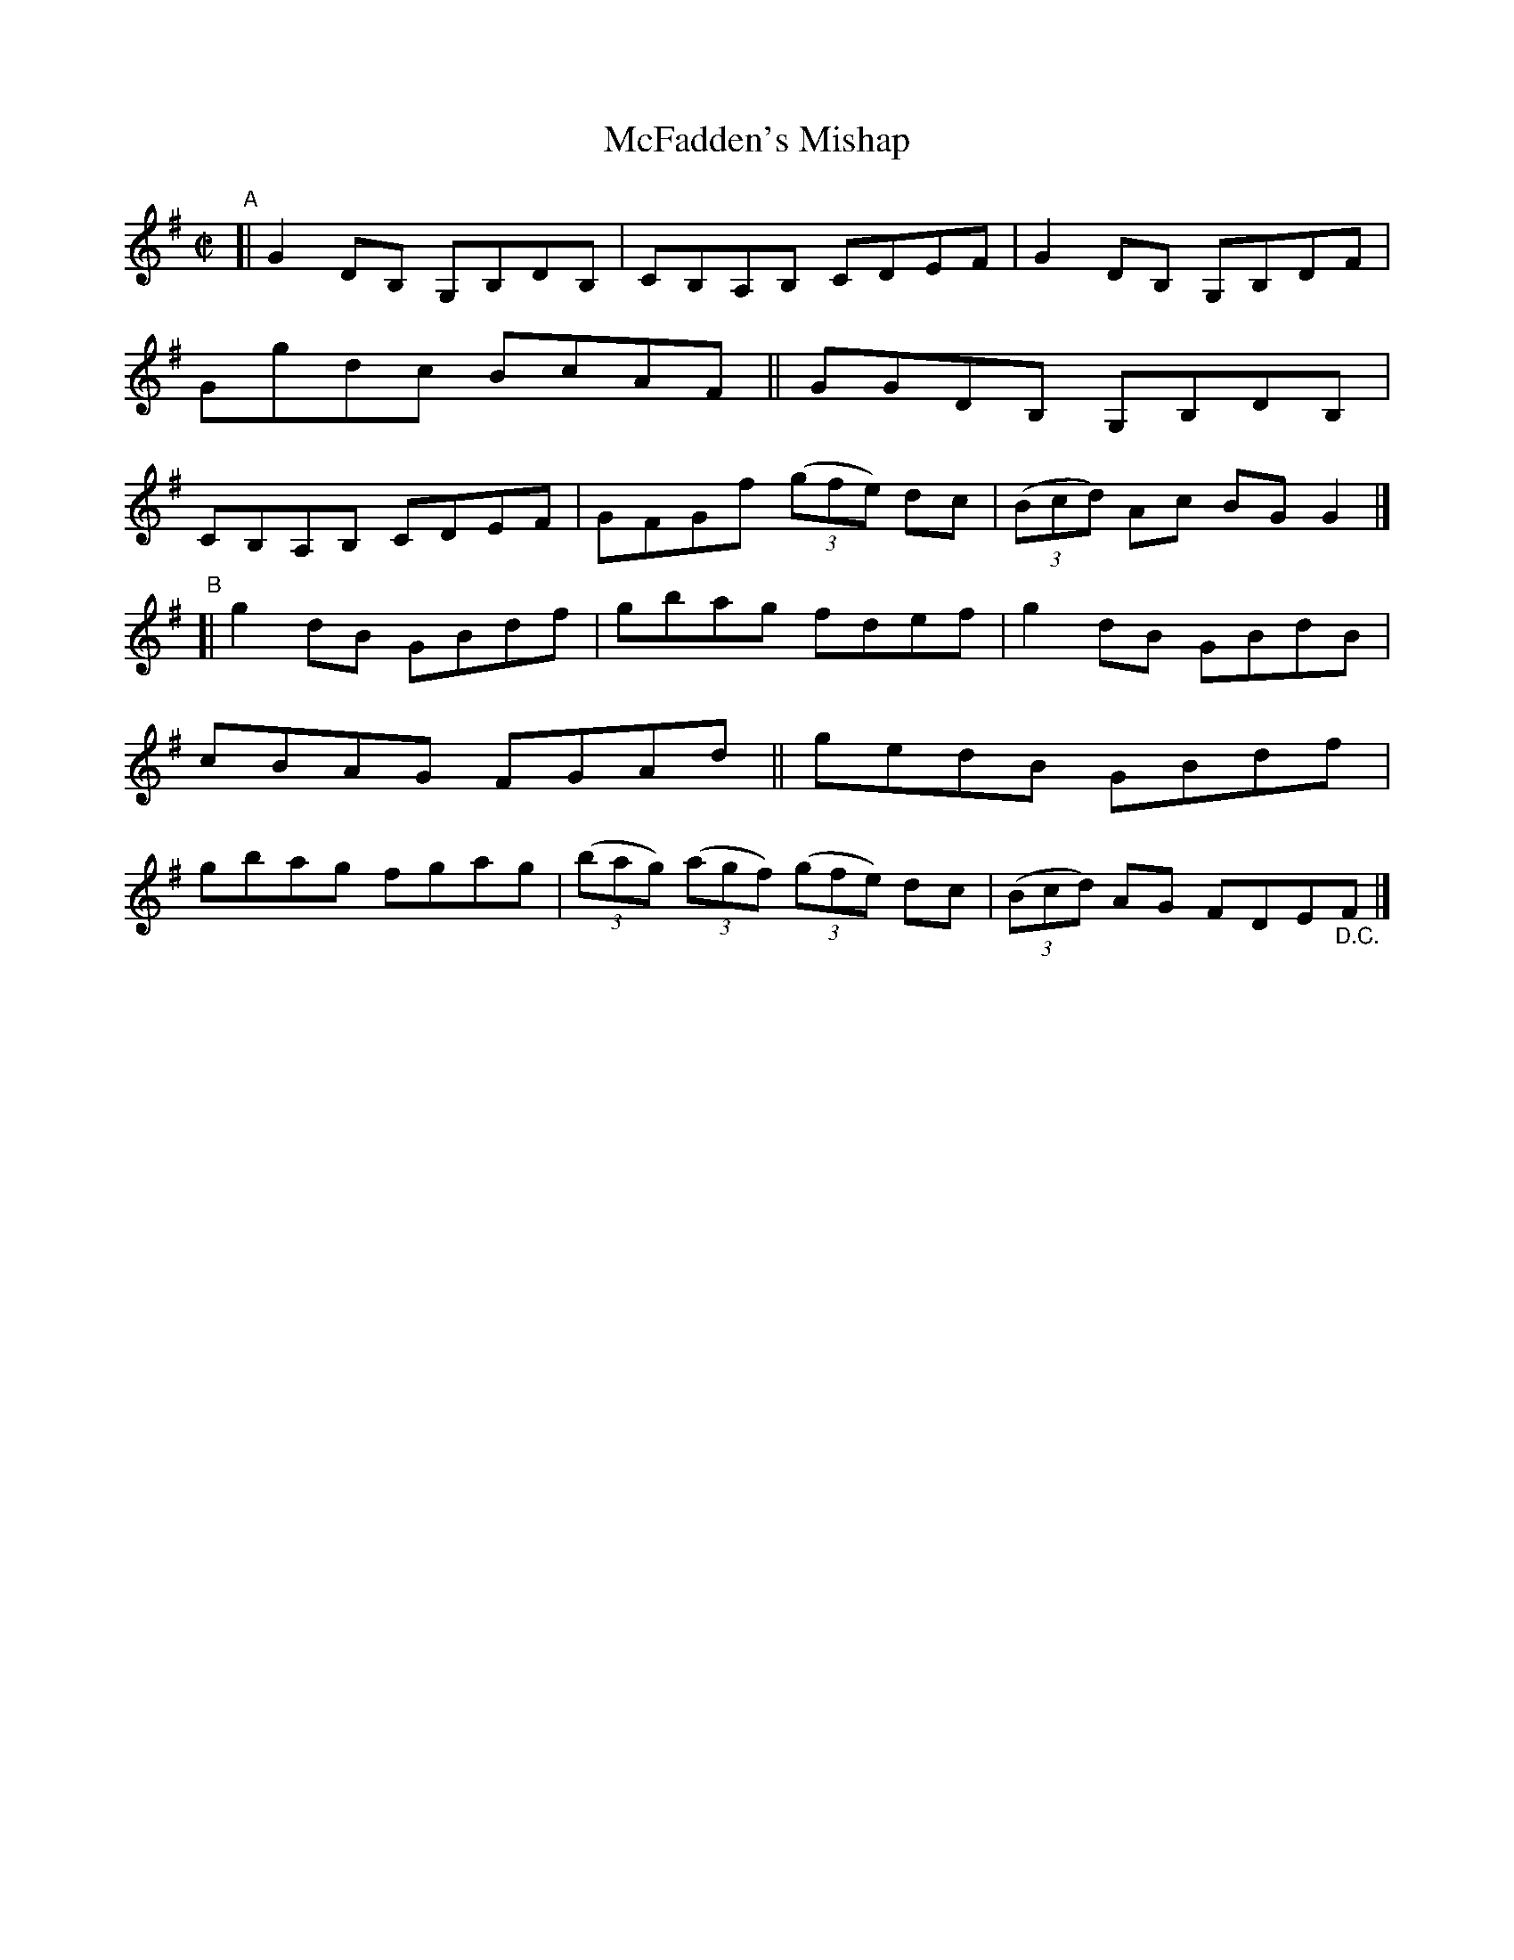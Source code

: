 X: 637
T: McFadden's Mishap
R: reel
%S: s:2 b:16(8+8)
B: Francis O'Neill: "The Dance Music of Ireland" (1907) #637
Z: Frank Nordberg - http://www.musicaviva.com
F: http://www.musicaviva.com/abc/tunes/ireland/oneill-1001/0637/oneill-1001-0637-1.abc
M: C|
L: 1/8
K: G
"^A"\
[| G2DB, G,B,DB, | CB,A,B, CDEF | G2DB, G,B,DF | Ggdc BcAF \
|| GGDB, G,B,DB, | CB,A,B, CDEF | GFGf (3(gfe) dc | (3(Bcd) Ac BGG2 |]
"^B"\
[| g2dB GBdf | gbag fdef | g2dB GBdB | cBAG FGAd \
|| gedB GBdf | gbag fgag | (3(bag) (3(agf) (3(gfe) dc | (3(Bcd) AG FDE"_D.C."F |]
